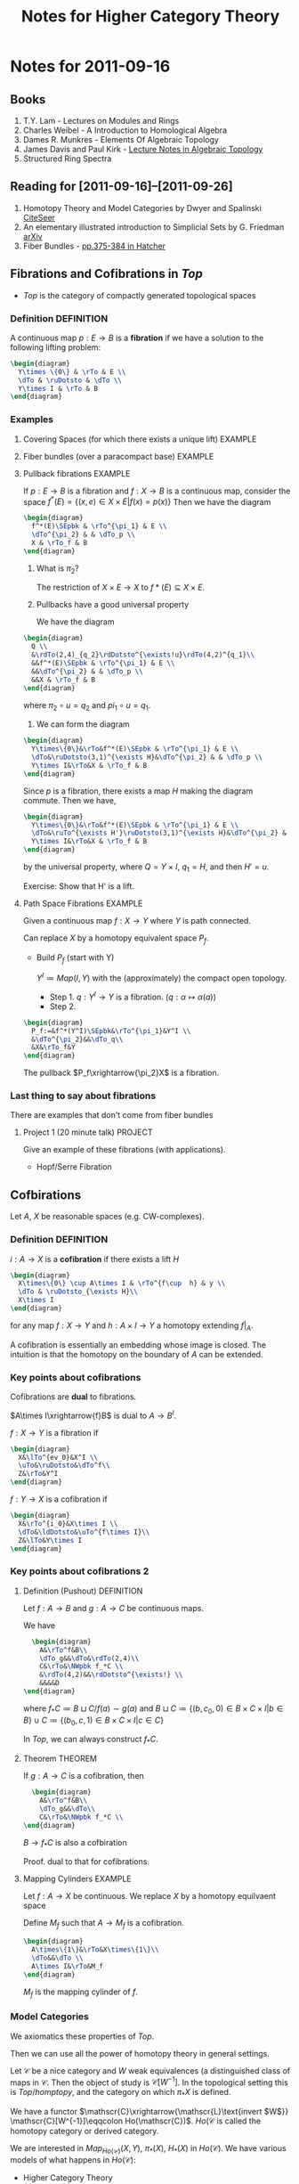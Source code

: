 #+TITLE: Notes for Higher Category Theory
#+LATEX_HEADER: \usepackage{amsthm}
#+LATEX_HEADER: \usepackage{empheq}
#+LATEX_HEADER: \newtheorem{definition}{Definition}
#+LATEX_HEADER: \newtheorem{examples}{Example}
#+MATHJAX: mathml:t
#+LINK_HOME: index
#+BABEL :exports results

* Notes for 2011-09-16
:PROPERTIES:
:ID:       f443edc2-532b-4a1f-a90e-9fae0d1cc0fb
:END:
** Books
1. T.Y. Lam - Lectures on Modules and Rings
2. Charles Weibel - A Introduction to Homological Algebra
3. Dames R. Munkres - Elements Of Algebraic Topology
4. James Davis and Paul Kirk - [[http://www.maths.ed.ac.uk/~aar/papers/davkir.pdf][Lecture Notes in Algebraic Topology]]
5. Structured Ring Spectra

** Reading for [2011-09-16]--[2011-09-26]
1. Homotopy Theory and Model Categories by Dwyer and Spalinski
   [[http://citeseerx.ist.psu.edu/viewdoc/summary?doi=10.1.1.152.8004][CiteSeer]]
2. An elementary illustrated introduction to Simplicial Sets by G. Friedman
   [[http://arxiv.org/abs/0809.4221][arXiv]]
3. Fiber Bundles - [[http://www.math.cornell.edu/~hatcher/AT/AT.pdf#page=385][pp.375-384 in Hatcher]]
** Fibrations and Cofibrations in $Top$
- $Top$ is the category of compactly generated topological spaces

*** Definition 							 :DEFINITION:
A continuous map $p: E\rightarrow B$ is a *fibration* if we have a
solution to the following lifting problem:
#+begin_src latex :file diag1.svg
\begin{diagram}
  Y\times \{0\} & \rTo & E \\
  \dTo & \ruDotsto & \dTo \\
  Y\times I & \rTo & B
\end{diagram}
#+end_src

*** Examples
**** Covering Spaces (for which there exists a unique lift)	    :EXAMPLE:
**** Fiber bundles (over a paracompact base)			    :EXAMPLE:
**** Pullback fibrations					    :EXAMPLE:
If $p:E\rightarrow B$ is a fibration and $f: X\rightarrow B$ is a
continuous map, consider the space $f^*(E) = \{(x,e)\in X\times E |
f(x)=p(x)\}$
Then we have the diagram
#+begin_src latex :file diag2.svg
\begin{diagram}
  f^*(E)\SEpbk & \rTo^{\pi_1} & E \\
  \dTo^{\pi_2} & & \dTo_p \\
  X & \rTo_f & B
\end{diagram}
#+end_src

1. What is $\pi_2$?

   The restriction of $X\times E \rightarrow X$ to $f*(E)\subseteq
   X\times E$.

2. Pullbacks have a good universal property

   We have the diagram
#+begin_src latex :file diag3.svg
  \begin{diagram}
    Q \\
    &\rdTo(2,4)_{q_2}\rdDotsto^{\exists!u}\rdTo(4,2)^{q_1}\\
    &&f^*(E)\SEpbk & \rTo^{\pi_1} & E \\
    &&\dTo^{\pi_2} & & \dTo_p \\
    &&X & \rTo_f & B
  \end{diagram}
#+end_src

   where $\pi_2\circ u = q_2$ and $pi_1\circ u = q_1$.

3. We can form the diagram
#+begin_src latex :file diag4.svg
  \begin{diagram}
    Y\times\{0\}&\rTo&f^*(E)\SEpbk & \rTo^{\pi_1} & E \\
    \dTo&\ruDotsto(3,1)^{\exists H}&\dTo^{\pi_2} & & \dTo_p \\
    Y\times I&\rTo&X & \rTo_f & B
  \end{diagram}
#+end_src
   Since $p$ is a fibration, there exists a map $H$ making the
   diagram commute. Then we have,
#+begin_src latex :file diag5.svg
  \begin{diagram}
    Y\times\{0\}&\rTo&f^*(E)\SEpbk & \rTo^{\pi_1} & E \\
    \dTo&\ruTo^{\exists H'}\ruDotsto(3,1)^{\exists H}&\dTo^{\pi_2} & & \dTo_p \\
    Y\times I&\rTo&X & \rTo_f & B
  \end{diagram}
#+end_src
   by the universal property, where $Q=Y\times I$, $q_1=H$, and then
   $H'=u$.

   Exercise: Show that H' is a lift.
**** Path Space Fibrations					    :EXAMPLE:

Given a continuous map $f:X\rightarrow Y$ where $Y$ is path
connected.

Can replace $X$ by a homotopy equivalent space $P_f$.

- Build $P_f$ (start with Y)

  $Y^I\coloneqq Map(I,Y)$ with the (approximately) the compact
  open topology.

  * Step 1. $q:Y^I\rightarrow Y$ is a
    fibration. ($q:\alpha\mapsto\alpha(a)$)
  * Step 2.
#+BEGIN_SRC latex :file diag6.svg
  \begin{diagram}
    P_f:=&f^*(Y^I)\SEpbk&\rTo^{\pi_1}&Y^I \\
    &\dTo^{\pi_2}&&\dTo_q\\
    &X&\rTo_f&Y
  \end{diagram}
#+END_SRC

    The pullback $P_f\xrightarrow{\pi_2}X$ is a fibration.

*** Last thing to say about fibrations

There are examples that don't come from fiber bundles

**** Project 1 (20 minute talk) 				    :PROJECT:
Give an example of these fibrations (with applications).
- Hopf/Serre Fibration

** Cofbirations
Let $A$, $X$ be reasonable spaces (e.g. CW-complexes).

*** Definition							 :DEFINITION:
$i: A\rightarrow X$ is a *cofibration* if there exists a lift $H$
#+BEGIN_SRC latex :file diag7.svg
  \begin{diagram}
    X\times\{0\} \cup A\times I & \rTo^{f\cup  h} & y \\
    \dTo & \ruDotsto_{\exists H}\\
    X\times I
  \end{diagram}
#+END_SRC

for any map $f:X\rightarrow Y$ and $h:A\times I \rightarrow Y$ a
homotopy extending $f|_A$.

A cofibration is essentially an embedding whose image is
closed. The intuition is that the homotopy on the boundary of $A$
can be extended.

*** Key points about cofibrations
Cofibrations are *dual* to fibrations.

$A\times I\xrightarrow{f}B$ is dual to $A\rightarrow B^I$.

$f:X\rightarrow Y$ is a fibration if
#+begin_src latex :file diag8.svg
\begin{diagram}
  X&\lTo^{ev_0}&X^I \\
  \uTo&\ruDotsto&\dTo^f\\
  Z&\rTo&Y^I
\end{diagram}
#+end_src

$f:Y\rightarrow X$ is a cofibration if
#+begin_src latex :file diag9.svg
\begin{diagram}
  X&\rTo^{i_0}&X\times I \\
  \dTo&\ldDotsto&\uTo^{f\times I}\\
  Z&\lTo&Y\times I
\end{diagram}
#+end_src

*** Key points about cofibrations 2
**** Definition (Pushout) 					 :DEFINITION:
Let $f:A\rightarrow B$ and $g:A\rightarrow C$ be continuous maps.

We have
#+BEGIN_SRC latex :file diag10.svg
  \begin{diagram}
    A&\rTo^f&B\\
    \dTo_g&&\dTo&\rdTo(2,4)\\
    C&\rTo&\NWpbk f_*C \\
    &\rdTo(4,2)&&\rdDotsto^{\exists!} \\
    &&&&D
\end{diagram}
#+END_SRC

where $f_*C \coloneqq B\sqcup C/f(a)\sim g(a)$ and $B\sqcup
C\coloneqq\{(b,c_0,0)\in B\times C\times I |b\in B\} \cup
C\coloneqq\{(b_0,c,1)\in B\times C\times I |c\in C\}$

In $Top$, we can always construct $f_*C$.

**** Theorem							    :THEOREM:
If $g:A\rightarrow C$ is a cofibration, then
#+BEGIN_SRC latex :file diag11.svg
  \begin{diagram}
    A&\rTo^f&B\\
    \dTo_g&&\dTo\\
    C&\rTo&\NWpbk f_*C \\
\end{diagram}
#+END_SRC
$B\rightarrow f_*C$ is also a cofbiration

Proof. dual to that for cofibrations.

**** Mapping Cylinders 						    :EXAMPLE:
Let $f:A\rightarrow X$ be continuous.
We replace $X$ by a homotopy equilvaent space

Define $M_f$ such that $A\rightarrow M_f$ is a cofibration.

#+BEGIN_SRC latex :file diag12.svg
  \begin{diagram}
    A\times\{1\}&\rTo&X\times\{1\}\\
    \dTo&&\dTo \\
    A\times I&\rTo&M_f
  \end{diagram}
#+END_SRC

$M_f$ is the mapping cylinder of $f$.

*** Model Categories
We axiomatics these properties of $Top$.

Then we can use all the power of homotopy theory in general
settings.

Let $\mathscr{C}$ be a nice category and $W$ weak equivalences (a
distinguished class of maps in $\mathscr{C}$. Then the object of
study is $\mathscr{C}[W^{-1}]$. In the topological setting this is
$Top/homptopy$, and the category on which $\pi_*X$ is defined.

We have a functor
\(\mathscr{C}\xrightarrow{\mathscr{L}\text{invert $W$}}
\mathscr{C}[W^{-1}]\eqqcolon Ho(\mathscr{C})\). $Ho(\mathscr{C}$
is called the homotopy category or derived category.

We are interested in $Map_{Ho(\mathscr{C})}(X,Y)$, $\pi_*(X)$,
$H_*(X)$ in $Ho(\mathscr{C})$. We have various models of what
happens in $Ho(\mathscr{C})$:
- Higher Category Theory
- $(\infinity,1)$-categories
- Quasi-categories
- Complete Segal Spaces

The behaviour is governed by the cofibrations and fibrations.

** Basic Objects

*** Definition							 :DEFINITION:
A (small) *category* $\mathscr{C}$ consists of
1) A set of objects $obj(\mathscr{C})$
2) For every $X,Y\in obj(\mathscr{C})$ a set
   $Hom_{\mathscr{C}}(X,Y)$ of maps $X\rightarrow Y)
3) An associative and unital composition.

*** Definition							 :DEFINITION:
A category $\mathscr{C}$ is *enriched* over a category
$(\mathscr{D},\otimes,1)$ if it has
1) A set of objects $obj(\mathscr{C})$
2) $Hom_{\mathscr{C}}(X,Y)$ is an object of $\mathscr{D}$
3) $\mathscr{D} has a multiplication, so
   $Hom(X,Y)\otimes Hom(Y,Z)\rightarrow Hom(X,Y)$
   is given by the multiplication.

**** Example							    :EXAMPLE:
$Ho(\mathscr{C})$ can be transformed into a category enriched in
"spaces". (This is a $(\infinity,1)$-category)


Given $\mathscr{C}$ + a model structure, we can form (via
$\mathscr{L}$ the homotopy category $Ho(\mathscr C)$. From that, we
can for the Dwyer-Kan localization $\mathscr{LH}$ of
$Ho(\mathscr{C}$ to get a simplicial category (aka
$(\infinity,1)$-category).

**** Project							    :PROJECT:
A dg-category $\mathscr{C}$ is a category enriched in chain complexes

*** Functor 							 :DEFINITION:
A map of categories (*functor*) $F:C\rightarrow D$ is  given by
1) $F_0:obj(\mathscr{C})\rightarrow obj(\mathscr{D})$ set map
   between objects
2) $F_{x,y}:Hom_{\mathscr{C}}(X,Y) \rightarrow
   Hom_{\mathscr{D}}(F_0X, F_0Y)$
3) maps compatible with the composition

**** Properties of functors
1) $F:\mathscr{C}\rightarrow\mathscr{D}$ is an *equivalence* if there exists
   $G:\mathscr{D}\rightarrow\mathscr{C}$ such that $GF\simeq
   id_{\mathscr{C}}$ and $FG\simeq id_{mathscr{D}}$.

   Note: the idea is to think of a category as a space.

2) $F:\mathscr{C}\rightarrow\mathscr{D}$ is *full* if $F_{X,Y}$ is
   surjective for every $X,Y\in\mathscr{C}$ and *faithful* if it
   is injective.
3) $F:\mathscr{C}\rightarrow\mathscr{D}$ is *essentially
   surjective* if forall $d\in\mathscr{D}$, there exists
   $c\in\mathscr{C}$ such that $d\simeq F_0(c)$.

*** Nerves
$\mathscr{C}\xmapsto{\text{nerve}}N(\mathscr{C})$ is a
space. $F:\mathscr{C}\rightarrow\mathscr{D}$ is a weak equivalence
if $NF$ is a weak equivalence.

Fibrations in $Cat$. A functor is a fibration if every nice path
(isomorphism) lifts.

* Notes for 2011-09-20
:PROPERTIES:
:ID: d7138a37-7cbf-4862-aadd-18f0ba7596ef
:END:

- Examples of Model Categories
  - In particular, the fibrant and cofibrant objects in them.

** Why Model Categories.
Given $\mathscr C$ a category, and subcategory $\mathscr W\subseteq
\mathscr C$ of weak equivalences.

If $\mathscr C$ is a model category
- $Ho\mathscr{C} = \mathscr{C}[W^{-1}] where
- $obj(Ho\mathscr C) = \obj\mathscr C$
- $Hom_{Ho\mathscr C}(X,Y)=[X_c,Y_f]$
  homotopy classes of maps where
  - $X_c$ is a cofibrant replacement of $X$
  - $Y_f$ is a fibrant replacement of $Y$.
*** What is a cofibrantly generated model category.
- transfinite composition
  (think countable except for things like presheaves)
  - Hovey just uses induction
**** Cofibrantly Generated model categories 			 :DEFINITION:
A model category $\mathscr C$ is cofibrantly generated if there
exists a _set_ of cofibrations $I$ (resp. trivial cofibrations
$J$) such that all other cofibrations (resp.) are "generated" by
$I$ (resp. $J$).

- staturation ("generated") is closure under pushout and countable
  (transfinite) composition
**** Maps in a category                                          :DEFINITION:
Let $\mathscr C$ a category, $I$ a *class* of maps in $\mathscr C$. A
map is
1) $I$-injective ($I-inj$) iff it has the RLP wrt all maps in $I$.
2) $I$-projective ($I-proj$) iff it has the RLP wrt all maps in $I$.
3) an $I$-cofibration ($I-cof$) iff it has the LLP wrt $I-inj$.
   $I-cof=(I-inj)-proj$
4) an $I$-fibration ($I-fib$) iff it has the RLP wrt $I-proj$.
   $I-fib=(I-proj)-inj$
***** Examples                                                      :EXAMPLE:
If $\mathscr C$ is a model category, with $W$, $F$, $C$ then
- $C-inj$ = F\cap W$ - trivial fibrations
- $C-cof = C$ - cofibrations
- $F-proj = C\cap W$ - trivial cofibrations
- $F-fib = F$ - fibrations

***** Relations
1) $I\subseteq I-cof$
   $I\subseteq I-fib$
2) $(I-cof)-inj = I-inj$
3) $(I-fib)-proj = I-proj$
4) $I\subseteq J$ implies
   - $J-inj \subseteq I-inj$
   - $J-proj \subseteq I-proj$

***** Remark
Usually $I-cof$ has little to do with $I$.
- If we want to stufy cofibrations (fibrations) we need to pick our
  generators carefully.

***** Relative cell complexes                                    :DEFINITION:
Let $I$ be a *set* of maps in $\mathscr C$ (where $\mathscr C$ has all
small colimits).

A *relative $I$-cell-complex* ($I-cell$) is a countable (transfinite) composition
of pushouts of maps in $I$.

If $f:A\rightarrow B$ is a relative $I$-cell complex, then there
exists an ordinal $\lambda$ and a $\lambda$-sequence
$X:\lambda\rightarrow\mathscr C$ such that the $f$ is the composition
of $X$.

- $X:\lambda\rightarrow\mathscr C$.

  $\underbrace{X_0\rightarrowX_1\rightarrow\cdots\rightarrow
  X_n\xrightarrow{h_n}\cdots}_X$

#+BEGIN_SRC latex :file diag14.svg
  \begin{diagram}
     C_\beta&\rTo&X_\beta\\
     \dTo^{q_\beta\in I}&&\dTo^{h_\beta}\\
     D_\beta&\rTo&\NWpbk X_{\beta+1}\\
   \end{digram}
#+END_SRC

$A\in\mathscr C$ is a *cell complex* (relative cell
complex in Hovey) if $0\rightarrow
A$ is (where $0$ is the initial object in $\mathscr C$).

****** CW-complexes                                             :EXAMPLE:
A relative $CW-$ complex is a relative cell complex where all cells
are attach in order of dimension.

****** id                                                           :EXAMPLE:
$id:A\rightarrow A$ is always a relative $I$-cell complex

****** Lemma                                                          :LEMMA:
$I$-cell \subseteq I-cof$


*** Model Structures directly from Axioms                           :EXAMPLE:
- Categories
- $Ch(R)_{\ge0}$
- Sets

*** Trick 1                                                    :DEFINITION:
Suppose $\mathscr C$ is a model category.

We say $\mathscr C$ is cofibrantly generated if there exists sets $I$,
$J$ such that
1) the domains of maps of $I$ (resp. $J$) are small relative to
   $I-cell$ (resp. $J$-cell).
2) fibrations are $J-inj$.
3) trivial fibrations are $I-inj$
with $I$ (resp. $J$) the set of generating cofibrations (resp. trivial cofibrations).

**** Remarks
1) If all domains of $I$ and $J$ are *compact* objects of $\mathscr C$
   then $\mathscr C$ is a *cellular* model category.
   - In which case $I-cof=I-cell$.
   - Exmaples: $Ch_{\ge0}(R)$, $Ch(R)$, stable $R$-modules
   - Non-example: $Top$
2) A cofibrantly generated model category $\mathscr C$ which is also
   locally presentable is a *combinatorial* model category
   ($(\infinity,1)-category).

**** Smallness
[[file:smallness.org][Alternative presentation]]

$f:A\rightarrow B$ in $I$.
$X:\rightarrow Y$ a relative $I$-cell complex then
$colim \mathscr C(A,X_\beta)=\mathscr C(A,colim X_\beta)$.

**** Why cofibrantly generated?
A. It is actually easier to find a cofibrantly generated model structure on
$\mathscr C$ than just putting a model structure on $\mathscr C$.

**** Theorem (Kan)                                                  :THEOREM:
Suppose $\mathscr C$ is a category with all small limits and colimits,
$W$ a subcategory of weak equivalences, $I$, $J$ sets of maps in
$\mathscr C$.

Then, under the following conditions, there exists a cofibrantly
generated model structure such that $W$ is the set of weak
equivalences and $I$ and $J$ are the generating cofibrations
(resp. trivial cofibrations).
1) W has the 2-out-of-3 property and is closed under retratcs.
2) domains of maps in $I$ and $J$ are small relative to $I-cell$ (resp $J-cell$)
3) $J-cell\subseteq W\cap J-cof$  -- classifying fibrations
4) $I-inj\substeq W\cap J-inj$ -- classifying trivial fibrations
5) (hard) Either
   - $W\cap I-cof \subseteq J-cof$
   - $W\cap J-inj \subseteq I-inj$
   If a map is a cofibration and a weak equivalence then it is a
   trivial cofibration

**** Quillen Adjuntion                                           :DEFINITION:
Cofibrantly generated model structures make transferring homotopy
easier.

$F:\mathscr{C}{\rightarrow\atop\leftarrow}\mathscr D:U$.
where $\mathscr C$, $\mathscr D$ are model categories, $F$ and $U$
adjoint (the left adjoint is written on top)

$(F,U)$ is a *quillen adjunciton* if
- $F$ preserves cofibrant objects and equivalences between them
or
- $U$ preserves fibrant objects and equivalences between them

If $\mathscr C$ is cofibrantly generated then $(F,U)$ is a Quillen
adjunction if $Ff$ is a cofibration (resp. trivially cofibration) in
$D when $f\in I$ (resp. $f\in J$.

***** Problem
$Cat {\xrightarrow{N}\atop\xleftarrow[\tau]{}} sSet_*$ where
$sSet_*$ has the Joyal model structure.

**** $Top$
- Fact(Exercise) Not every object in $Top$ is small.
***** Sierpinski Space $S$                                          :EXAMPLE:
Open sets: $\{\}$, $\{x\}$, $\{x,y\}$

Let $\lambda$ be a limit ordinal, $Y=\lambda+1$ with the order
topology.

$X_\alpha=Y\times\{0,1\}/(x,0)\sim(x,1)\text{ if }x<\alpha$.

$X=colim_{\alpha<\lambda} X_\alpha = Y\cup (\lambda,1)$.

There exists a map from $S$ to $X$ that does not factor through the
limit.
***** Facts
where $Top$ is compactly generated spaces (originally shown by
Quillen)

- $f:X\rightarrow Y$ is a weak equivalence if
  $\pi_n(f,x):\pi_n(X,x)\rightarrow\pi_n(Y,f(x))$ is an isomorphism
  for all $n\ge0$ and $x\in X$.

- \(I'=\{\text{boundary inclusions }S^{n-1}\hookrightarrow D^n\}\)

- \(J=\{\text{inclusions }D^n\rightarrow D\times I^n\}\)

$f$ is a cofibration if $f\in I'-cof$
$f$ is a fibration if $f\in J-inj$.

Exercise: show that fibrations are the Serre fibrations

maps of $J$ are relative CW-complexes

fibrant objects are all spaces
cofibrant objects are retracts of CW-complexes

* Notes for 2011-09-23
:PROPERTIES:
:ID: 542fb78e-5cde-4a19-9eef-b781940dfc3a
:END:

** Review
$\mathscr C$ a model category, then there is a $Ho(\mathscr C) =
\mathscr C[W^{-1}]$, where
- Objects are $obj\mathscr C$
- maps $Hom_{Ho(\mathscr C)}(X,Y)\coloneq[X_c,Y_f]$

$Ho\mathscr C\xrightarrow{\mathscr {LH}}\text{simplicial
category}$.

** Example (Digression on $D(R)$
$D(R)=Ho(Ch_(\ge0))
- objects are $M^\bullet$
- $D(R)(M^\bullet,N^\bullet) = [QM^\buulet, N^\bullet]$
  - where $Q$ is projective resolution, every object is fibrant.
- $Hom(M^{\triangle},N^\bullet)\eqqcolon Map^h(M^\bullet,N^\bullet)$
** Example ($Top$) (Quillen 1967)
- compactly generated topological spaces, pointed

Let $f: X\rightarrow Y$ a continuous map
- $f$ is an *inclusion* if $U$ is open in $X$ iff there exists an
  open $V$ in Y$ such that $f^{-1}(V)=U$.

  - Lemma
    Every topological space is small wrt inclusions.
    - Proof
     Let $\lambda$ be an ordinal, $X:\lambda\rightarrow Top$ is a
     $\lambda$-sequence of inclusions

     $X_0\xrightarrow{h_0}X_1\xrightarrow{h_1}->\cdots\rightarrow
     X_\alpha\xrightarrow{h_\alpha}X_{\alpha+1}\cdots$

      - By composition, each $X_\alpha\rightarrow X\beta$ is also an
	inclusion for any $\beta>\alpha$.
      - implies $X_\alpha \rightarrow colim_{x<\lambda}X_x$
	(consider $colim_n(X_0\subset X_1\subset\cdots\subset X_n)
      - For any $f:A \xrightarrow colim_{\alpha<\lambda} X_\alpha$, we
	want a factorization through some $X_\alpha$.

	It will suffice to that $f(A)\subseteq X_\alpha$ for some
	$\alpha<\lambda$.

	Sets are small:
	$colim_{\alpha<\lambda}Hom(A,X_\alpha)=Hom(A,colim_{\alpha<\lambda}X_\alpha$
	for every $A$ and some $\lambda$ (condition is $\lambda>|A|$.
  - If you have "sets" underlying objects then there is no need for
    smallness arguments.
  - Remark: For inclusions, we can lift continuity from Sets to
    $Top$.
  - Almost always, we define cofibration so that they have this
    property. i.e. cofibrations "=" inclusions

*** Model structure on $Top$
Given $X\in Top$, $x\in X$ a basepoint

$\pi_n(X,x) = Map((S^n,*),(X,x))$
$f:X\rightarrow Y$ is a weak homotopy equivalence if
$\pi_f:\pi_*(X,x)\rightarrow\pi_(Y,fx)$ is a bijection for $*\ge
0$ and $x\in X$.

$I\coloneqq\{\text{boundary inclusions }S^{n-1}\hookrightarrow D^n | n\ge 0\}$
where $S^{-1}=\emptyset$ and $D^n=\{0\}$.

$J\coloneqq\{D^n\rightarrow D^n\times I|N\ge 0\}$ where the maps
are given by $x\mapsto (x,0)$.

Theorem(Quillen '67) Top has a cofibrantly generated model
structure with w.e. given by the weak homotopy equivalences.
- $I$ = generating cofibrations
- $J$ = generating acyclic cofibrations

Remember $f:A\rightarrow B$ a cofibrations does not imply $f\in
I$. $f\in\overline I=\text{staturation of }I$.
$A=\overbrace{X_0\xrightarrow{h_0}X_1\rightarrow\cdots\rightarrow
 X_\beta\rightarrow B}^h$
Where
#+BEGIN_SRC latex :file diag13.svg
  \begin{diagram}
    C&\rTo&X_\alpha\\
    \dTo^{i\in I}&&\dTo_{h_\alpha}\\
    D&\rTo&\NWpbki X_{\alpha+1}
  \end{diagram}
#+END_SRC

- Fibrations = Serre fibrations are /defined/ by having the RLP
  wrt maps in $\overline J$
#+BEGIN_SRC latex :file diag13.svg
  \begin{diagram}
    A&\rTo&X\\
    \dTo^j&\ruDotsto{\exists H}&\dTo_p\\
    B&\rTo&Y
  \end{diagram}
#+END_SRC
  $p$ is a fibration iff $\exists H$, $j\in\overline J$ such that
  the above diagram commutes.

- Proof of Thm (Kan's Theorem)

  1) We are closed under retracts (retracts of spaces are homotopy
        invariant) and have the 2-out-of-3 property
  2) Classify fibrations
	   $p:X\rightarrow Y$ is a fib iff $p$ has the RLP wrt $\overline J$.
  3) Classify trivial fibrations
	   $p:X\rightarrow Y$ is a fib iff $p$ has theRLP wrt $\overline I$
  4) (Hard) If $f\in \overline J$ then $f$ is a weak homotopy
     equivalence.

     - Lemma
	     Every map in $J-cof$ is a trivial cofibration.

	     Pf (Sketch)
       1) Every map in $J-cof$ is a cofibration
          - $I-cof$ is the cofibrations.
          - $J\subset \overline I$
       2) Every map in $J-cof$ is a weak homotopy equivalence

	       $A\xrightarrow{i} B$ is a deformation retract if
         $\exists$ a homotopy $H:B\times I\rightarrow B$
         s.t. $H(i(a),t)=i(a)$, $H(b,0)=b$, $H(b,1)=ir(b)$, where
         $r:B\rightarrow A$.

	       - Fact :: The inclusion of a deformation retract is a weak
          homotopy equivalence. (check on $\pi_1$).

	       - Fact :: Every map of $J$ is the inclusion of a
          deformation retract.

	       - Fact :: Inclusions of deformation retracts are closed
          under pushouts.

	     #+BEGIN_SRC latex :file diag14.svg
         \begin{diagram}
            A&\rTo&C\\
            \dTo^{i\in J}&&\dTo^j\\
            B&\rTo&\NWpbk D
          \end{diagram}
	     #+END_SRC

	     $D\times I=(B\times I)\times_{A\times I}(C\times I)$
       (locally Hausdorff spaces are cartesian closed)

	     $K:B\times I\rightarrow B$ is the homotopy that makes
       $i$ a inclusion of a deformation retract.

	     $gK+C\times I\rightarrow D$, $(c,t)\mapsto jc$ gives
       $H:D\times I\rightarrow D$, which gives the deformation
       retract of $j$.

       - Took $i$ and inclusion deformation retract.
         - Used $i$ is a weak homotopy equivalence
       - Took the pushout of $i$, to get $j$. Then $j$ is the
         inclusion of a deformation retract by $H$.
       - Implies that $j$ is a weak equivalence.
       - Every map in $J$ is a inclusion of deformation
         retract.
         - transfinite pushouts of maps in $J$ are inclusion
           deformation retracts
         - transfinite pushouts of maps in $J are w.e.
         - because w.e. satisfy 2-out-of-3, every map in
           $J-cof$ is a weak homotopy equivalence.

*Point*
The small object arguments is "in" this proof.
$X\xrightarrow{f}Y$
$X\xrightarrow{~}M\rightarrow Y$ (build $M$ out of cells)

How do you use this proof to
- Show that the cofibrant objects in $Top$ are retracts of cell
  complexes?
  - $A$ is a cofibrant if $*\hookrightarrow A$ is a cofibration?
#+BEGIN_SRC latex :file diag15.svg
\begin{diagram}
  S^{n-1}&\rTo&*\\
  \dTo&&\dTo\\
  D^n\rTo&&\NWpbk A_0\\
\end{diagram}
#+END_SRC
* Notes for 2011-09-27
:PROPERTIES:
:ID:       31180905-5bdf-434d-b5d1-16d8e63c2453
:END:
** Reading for [2011-09-28]-[2011-10-10]
- Ch 1 - [[http://citeseerx.ist.psu.edu/viewdoc/summary?doi=10.1.1.144.9438][Basics in Enriched Category Theory]] by GM Kelly
** 1
$\mathscr M$ is a model category then $Ho\mathscr M$ is a category

Q: What is the homotopy category? What is the derived category?

A1: $Ho\mathscr M$ is the *component category* of a simplicial
category.
A2: If $M$ is the "stable homotopy category" then
$Ho\mathscr{M}=\mathbb{S}-mod$.

** Monoidal category                                             :DEFINITION:
A *monoidal category* $\mathscr{V}=(V_0,\otimes,I,a,\ell,r)$ consists of
1) a category $V_0$
2) A functor $\otimes:V_0\times V_0\rightarrow V_0$
3) an object $I\in V_0$
natural isomorphism.
1) $a_{xyz}:(x\otimes y)\otimes z\rightarrow X\otimes(Y\otimes Z)$
2) $\ell_x:I\otimes X\rightarrow X$
3) $r_x:X\otimes I\rightarrow X$
subject to the following coherence diagrams
1)
#+BEGIN_SRC latex :file diag16.svg
  \begin{diagram}
    ((W\otimes X)\otimes Y)\otimes Z&\rTo^{a}&(W\otimes X)\otimes(Y\otimes Z)\\
    &&\dTo_a\\
    \dTo^{a\otimes 1}&&W\otimes(X\otimes(Y\otimes Z))\\
    &&\uTo_{1\otimes a}\\
    (W\otimes(X\otimes Y))\otimes Z&\rTo&W\otimes((X\otimes Y)\otimes Z)
  \end{diagram}
#+END_SRC

2)
#+BEGIN_SRC latex :file diag17.svg
  \begin{diagram}
    (X\otimes I)\otimes Y & &\rTo&&X\otimes(I\otimes Y)\\
    &\rdTo^{r\otimes 1}&&\ldTo_{1\otimes \ell}\\
    && X\otimes Y
  \end{diagram}
#+END_SRC

A special case: $\mathscr{V}$ is called a *cartesian monoidal* category if $V_0$
is a category with all finite products, $\otimes=\times$, $I=1$ is
terminal object, $a$, $\ell$, $r$ are the cannonicl isomorphisms

*** Examples                                                      :EXAMPLE:
Cartesian monoidal categories:
- $Set$
- $Cat$
- $Top$
- $Shv(S)$
Non-Cartesian:
- $Ab$, $R-mod$, gradded $R-mod$, $dg-R-mod$

*** Closed monoidal                                            :DEFINITION:
A monoidal category $\mathscr V$ is said to be *closed* (cartesian closed if
$V_0$ is catesian) if $-\otimes Y: V_0\rightarrow V_0$ has a right adjoint
$\underline{Hom}(Y,_):V_0\leftarrow V_0$
so that we have the adjunction
$V(X\otimes Y,Z)=V(X, Hom(Y,Z))$
with unit $D:X\rightarrow Hom(Y,X\times Y)$
and counit (evaluation) $e:Hom(Y,Z)\otimes Y\rightarrow Z$.

*** Enriched category                                          :DEFINITION:
If we have $\mathscr V$ a closed monoidal category, we can "enrich".

A $\mathscr{V}-cat$ (a category *enriched* in $V$ $\mathscr A$ consists of
1) a set of objects $obj(\mathscr{A})$
2) a hom-object $\mathscr{A}(x,y)\in V_0$ for each $x,y\in obj(\mathscr{A})$
3) A composition $\mu=\mu_{xyz}:A(y,z)\otimes \mathscr A(x,y)\rightarrow
   A(y,z)$ for all $x$,$y$,$z$.
4) An identity $j_a:I\rightarrow A(x,x)$ for every $x\in \mathscr A$

satisfying
#+BEGIN_SRC latex :file diag18.svg
  \begin{diagram}
    (A(z,w)\otimes A(y,z))\otimes A(x,y)&&\rTo^a&&A(z,w)\otimes(A(y,z)\otimes A(x,y))\\
    \dTo^{\mu\otimes 1}&&&&\dTo_{1\otimes\mu}\\
    A(y,w)\otimes A(x,y)&&&&A(z,w)\otimes A(x,z)\\
    &\rdTo_\mu&&\ldTo_\mu\\
    &&A(x,w)
  \end{diagram}
#+END_SRC
and
#+BEGIN_SRC latex :file diag19.svg
  \begin{diagram}
    I\otimes A(x,x)&\rTo^\ell&A(x,x)&\lTo^r&A(x,x)\otimes I \\
    \dTo^{j\otimes 1}&\ruTo^\mu&&\luTo^\mu&\dTo^{1\otimes j} \\
    A(x,x)\otimes A(x,x)&& &&A(x,x)\otimes A(x,x)
  \end{diagram}
#+END_SRC

Note: *closed* monoidal structure necessary

**** Examples
- $\mathscr V = Set$
  $V-cat= Cat$
- $\mathscr V = Cat$
  $V-cat = 2-Cat$ (homotopy theorists: bicategory, since "nerve" is a
  bisimplical set.)
- $\mathscr V = Ab$
  $V-cat$ is addative categories
- $V=sSet$ or $Top$
  $V-cat$ is simplicial categories / topological categories
  $Cat_\Delta$

  For 2 $\mathscr{V}-cat$ $A, B$, a $\mathscr V$-functor (enriched
  functor) $T:A\rightarrow B$ consists of
  1) a set map $T:obj A\rightarrow obj B$
  2) $T_{xy}:A(x,y)\rightarrow B(Tx,Ty)$ a map of $\mathscr V$-objects
  subject to
  #+BEGIN_SRC latex :file diag20.svg
    \begin{diagram}
      A(y,z)\otimes A(x,y)&\rTo^{\mu_A}&A(x,z)\\
      \dTo^{T\otimes T}&&\dTo_T \\
      B(Ty,Tz)\otimes B(Tx,Ty)&\rTo_{\mu_B}& B(Tx,Ty)
    \end{diagram}
  #+END_SRC

 Theorem (Kelly et al.)
 - The 2-functor $(-)_0: \mathscr V-cat\rightarrow Cat$ is
   *representable*.

   Translation
   Denote by $\mathscr I$ the unit $\mathscr{V}-cat$ with 1-object $0$
   and $\mathscr{I}(0,0)=I$.

   A $V$-functor $X:\mathscr{I}\rightarrow\mathscr A$ is just picking
   out an object $X\in\mathscr A$.

   A $V$-natural transformation $f:X\rightarrow Y:\mathscr
   I\rightarrow \mathscr A$ consists of a single component
   $f:I\rightarrow A(X,Y)$.

 Def: The ordinary category *underlying* a $\mathscr{V}$-category $\mathscr
 A$ is $A_0=(\mathscr{A})_0=\mathscr{V}-Cat(\mathscr{I},\mathscr(A))$

 $A_0$ is the category with $obj A_0=obj\mathscr{A}$ and a map
 $f:X\rightarrow Y$ $in $\mathscr A_0$ is just an element
 $f:I\rightarrow A(X,Y)$.

 $A_0(X,Y)=\mathscr{V}(I,\mathscr{A}(X,Y))$

***** Example
$\mathscr{V}=Top$ or $sSets$ (write $Spaces$) (pointed)
- $Top=(CGHTop_*,\wedge,S^0)$

$\mathscr A$ a $\mathscr{V}-cat$, $A_0=\pi_0\mathscr{A}$ is the
component category of $\mathscr{A}$.
- $A_0$ has $obj\mathscr A$
- $A_0(x,y)=\pi_0\mathscr{A}(x,y)$

$Top(*,A(x,y))=Top((S^0,*),(A(x,y),*)) = \pi_0A(x,y)$

($\pi_0$ is the underlying set for now)

How much information is lost when one goes from a $\mathscr{V}-cat$
$\mathscr{A}$ to $A_0$?
- Answer depends on $\mathscr V$.

***** Awesome!
- $Ho(\mathscr{C})=\pi_0 L^H(\mathscr{C},W)$ - 1979 Dwyer-Kan


$\mathscr A$ is a simplicial category, $\mathscr A$ is also a model
category, "the homotopy theory of $\mathscr A$ interacts well with the
homotopy theory of spaces" (Quillen's SM7). Then $\mathscr A$ is a
simplicial model category.

$L^H(\mathscr A,W)$ is a simplicial category s.t $\pi_0L^H(\mathscr
A, W)=Ho(\mathscr{A})$ because $\mathscr A$ is a simplicial model
category.

$L^H(A,w)(X,Y)\coloneqq Map^h(X,y)=\mathscr{A}(X_c,Y_f)$.
$\mathscr{A}$ being simplicial means we have an easy way to /compute/
$Map^h(X,Y)$.

We are going to discuss 5 versions of $L^H(A,W)$.

***** Dwyer-Kan Hammock Localization
Let $\mathscr C$ be a small category, $W\subseteq \mathscr{C}$ be a wide
(contains all objects) subcategory. The *hammock localization* of $C$
wrt $W$ (^L^H(\mathscr {C},W)=L^H(\mathscr{C})$ is the simplicial category
1) $obj L^H\mathscr C$ has the same objects as $\mathscrC$
2) For $X,Y$ in $\mathscr C$, the simplicial set $L^H\mathscr{C}(X,Y)$
   has $k$-simplicies are the "reduced hammocks of width $k$, with any
   length" between $X$ and $Y$.

   #+BEGIN_SRC latex :file diag21.svg
     \newarrow{Dots}.....
     \begin{diagram}
       &&C_{0,1}&\rLine&C_{0,2}&\rLine&\cdots&\rLine&C_{0,n} \\
       &\ruLine&\dTo&&\dTo&&&&\dTo&\rdLine\\
       X&&C_{1,1}&\rLine&C_{1,2}&\rLine&\cdots&\rLine&C_{1,n}&&Y\\
       &\rdLine(2,3)&\dTo&&\dTo&&&&\dTo&\ruLine(2,3)\\
       &&\dDots&&\dDots&&&&\dDots\\
       &&C_{k,1}&\rLine&C_{k,2}&\rLine&\cdots&\rLine&C_{k,n} \\
     \end{diagram}
   #+END_SRC

   where
   - $n$ the length of the (rows) columns in any integer $\ge0$.
   - All vertical maps are in $W$
   - in each (row) column, all maps go in the same direction, if the
     go left then they are in $W$
   - Maps in adjacent (rows) colums go in different directions
   - No (row) column contains only $identity maps$

   $i$-face map = omitting the $i$th (column) row
   $i$-degeneracy map = repeating the $i$th (column) row

*Theorem* (D-k, 1979) For every $X,Y\in\mathscr C$ the components of
$L^H\mathscr{C}$ are in bijective corespondence with $X\rightarrow Y$
in $\mathscr C[W^{-1}]$

$\pi_0L^H(\mathscr{C},w)(X,y)\rightleftarrow\mathscr{C}[W^{-1}](X,Y)$

If $C$ is a *model category* then $L^H\mathscr{C}$ is *locally small*,
$L^H\mathscr{C}(X,Y)$ is a simplicial set.


****** Key facts about $L^H\mathscr{C}(X,Y)$
- The simplical category $L^H\mathscr{C,W}$ depends only on weak equivalences.
- If $M{rightarrow\atop\leftarrow}$ is a quillen equivalence, then the
  corresponding simplicial categories are "the same" (weakly
  equivalent).
- If $M$ is a model category, $L^HM(X,Y)$ is a *homotopy function
  complex* ($Map^h(X,Y)$).

  This space contains all higher homotopy information.

****** An explicit model of $Map^h$
1) Zig-Zag categories (Dwyer-Kan 1980)
   - For $X\in M$ and let $Q(X)$ be the category who's objects look like
     $(Q,Q\rightarrow X]$ where $Q$ is a cofibrant, $Q\righarrow X$ is a
     weak equivalence. The morphisms are the commutative
     triangles. (Slice of category of cofibrant objects over $X$)
   - For any object $Y\in M$,
     $M(-.Y): Q(X)^{op}\rightarrow Set$, $(Q,Q\rightarrow X)\mapsto
     M(Q,Y)$

     We can think of $M(-,Y)$ as being a functor to (discrete) spaces.

     We form a simplicial set $hocolim_{Q(X)^{op}}N(-,Y)$
     1) Simplicial resolution of diagram

        #+BEGIN_SRC latex :file diag22.svg
          \begin{diagram}
            Y&\lTo&Q_0&\lTo^{~}&Q_1&\lTo^{~}&\cdots&\lTo&Q_n\\
            &&&\rdTo(6,2)&&\rdTo(4,2)&&&\dTo\\
            &&&&&&&&X
          \end{diagram}
        #+END_SRC

     2) Take geometric realization

     3) 1+2 = $hocolim$

     Claim $hocolim M(-,Y)\rightarrow Map^h(X,Y)$
* Notes for 2011-09-30
:PROPERTIES:
:ID: e6d8a7f4-42a0-4550-8c76-81c768791618
:END:
** Review
- $H\xrightarrow{L^H}L^H(M)$ simplical category
- Spaces $L^H(M)(X,Y) = Map^{h}(X,Y)$
  - $\pi_0L^H(M)(X,Y)=[X,Y]$ homotopy classes
  - $\pi_1L^H(M)(X,Y)$ homotopies of maps between homotopies
** Monoidal model categories
- Model category with $\otimes$ so that $M$ is a closed monoidal
  category (in a homotopy coherent way).
  - then $M$ is a monoidal model category
- Monoidal model categories are to homotopy theory what rings are to
  an algebra
  - $M$ Spaces
    - is a monoidal model category
    - *modules* over spaces are simplicial model categories
    - a simplicial model category is an $S$-category, and the internal
      homs can be identified with $Map^h$ when $X$ is cofibrant and
      $Y$ is fibrant.
- Any monoidal model category has the the same properties as a
  simplicial properties
  - through the theory of homotopy function complexes
  - theory of framings/coframings (Hovey, Ch 5)
** Models of Hammock Localization
- $M$ a model category
- construct a $S$-category $L^H(M)$ with
  - $obj L^H(N)=obj M$
  - $L^(H)(M)(X,Y)$ have $k$-simplicies like
    {{diagram}}
    - pretty, but impossible to work with
- will build models that are easier to work with
  1) $Map^h(X,Y)$ is weakly equivalent to the nerve of $[X\xleftarrow{~}Q\rightarrow Y]$
  2) $Map^h(x,y)$ is equivalent to
     - $[n]\mapsto Hom(Q^n,Y_f)$ where
       - $Y_f\rightarrow Y$ is a fibrant replacement of $Y$
       - $Q^*X\rightarrow X$ is a cosimplicial resolution of $X$
  3) $[n]\mapsto Hom_M(X_c,R_nY)$ where
     - $X_c$ is a cofibrant replacement
     - $R_*Y\rightarrow Y$ is a simplicial resolution.
  4) $M$ is a simplicial model category - $Hom_M(X_c,Y_f)$
  5) $M$ is Morita model category, $M(X-Y-bimodule)$
*** Nerve of .
- The nerve of a category $C$ is the simplicial set $N(C)_*$ where
  - $N(C)_n$ is $n$-composable chains of morphisms
    - $C_0\rightarrow C_1\rightarrow\cdots\rightarrow C_n$
  - \(d_i(C_0\rightarrow\cdots\rightarrow C_n)=
    \begin{cases}
       C_0\rightarrow\cdots C_{i-1}\xrightarrow{a_{i+1}a_i}C_{i+1}\rightarrow\cots C_n \\
       C_0\rightarrow\cdots\rightarrow C_{n-1}&\text{where} i=n\\
       C_1\rightarrow\cdots\rightarrow C_n\text{where }i=0
    \end{cases}\)
  - $s_i$ is inserting and identity before the $i$th map.
**** Simplicial replacement
- $F:C\rightarrow Spaces$, we can replace $F$ by a a simplicial object.
- $(\coprod F)_n=\coprod_{C_0\cdots C_n\in N(C)_n} F(c_0)$
- Let $F(c_0)_\sigma$ to be the copy of $F(c_0)$ corresponding to
  the chain $\sigma\in N(C_0)_n$.
- we have an $(n+1)$-chain $s_1(\sigma)$ whose first element is
  again $c_0$, therefore we have another copy of $F(c_0)$
  corresponding to $s_1\sigma$ in $(\coprod F)_{n+1}.
  - $s_i:F(c_0)_\sigma\mapsto F(c_0)_{s_1\sigma}$
**** $[X\xleftarrow{~}Q\rightarrow Y$
- denotes the category where
  - an objects is a zig-zag of objects where $X\leftarrow U$ is a
    trivial fibration and $V\leftarrow Y$ is a trivial cofibration.
  - morphism
#+BEGIN_SRC latex :file diag23.svg
  \begin{diagram}
    &&U&\rightarrow&V \\
    &\ldTo&&&&\luTo \\
    X&&\dTo&&\dTo&&Y \\
    &\luTo&&&&\ldTo \\
    &&U&\rightarrow&V \\
  \end{diagram}
#+END_SRC
- $N([X\xleftarrow{~}U\rightarrow V\xleftarrow{~} Y])$
  - $k$-simplicies
    {{diagram}
    - is clearly a $k$-simplex of $L^H(M)(X,Y)$
    - Theorem (DK 1979)
      - $N([X\xleftarrow{~}U\rightarrow V\xleftarrow{~} Y])$ is
        w.e. to $Map^h(X,Y)$
- Problem: this is not much nicer
  - Claim
    - $Map^h(X,Y)\simeq N([X\xleftarrow{~}Q\rightarrow Y])$ where
      $Q$ is cofibrant and $Y$ is fibrant.
  - Why is $[X\xleftarrow{~}Q\rightarrow Y]$ any nicer?
    - The nerve is w.h.e. to the hocolim of a functor.
    - Explicitly.
      - $x\in M$, let $Q(x)$ be the category with
        - objects $(Q,Q\rightarrow x$ where Q$ is cofibrant and
          $Q\xrightarrow{~}X$.
      - for any object $Y$ in $M$,
        - $M(-,Y):Q(X)^{op}\rightarrow Set\hookrightarrow sSet$ where $(Q,Q\rightarrow
          X)\mapsto Hom(Q,Y)$
      - we can take $hocloim_({Q(x)^{op}M(-,Y)$
        1) take simplicial replacement of $M(-,Y)$
           - $n$-simplices are {{diagram from last class}}
             = $N([X\xleftarrow{~}Q\leftarrow Y])$
        2) take geometric realization
  - *Proposition* When $Y$ is fibrant, the maps in the following diagram are w.h.e
    on nerves
    #+BEGIN_SRC latex :file diag24.svg
      \begin{diagram}
        M(wfib)^{-1}(X,Y)&\rInto^{j_3}&M(wfib)^{-1}M(x,y)\\
        \dInto^{j_1}&&\dInto_{j_2}\\
        MW^{-1}(X,Y)&\rInto_{j_4}&MW^{-1}M(X,Y)
      \end{diagram}
    #+END_SRC
    - $(wcof)^{-1}M(wfib)^{-1}(X,Y)$ is $[X\xleftarrow{~}U\rightarrow
      V\xleftarrow{~}Y]$
    - similarly for other $M(wfib){^-1}$, etc.
    - $(wfib)\subseteq W$, $id\in M$, so all maps are inclusions
    - Proof
      1) Prove $j_1$ induces a w.e. of nerves
         - $[X\xleftarrow{~}U\rightarrow
           Y]\xrightarrow{j_1}[X\xleftarrow{~}Q\rightarrow Y]$
         - construct a functor back $F_1$
           - functorialy factor $A\rightarrow X\times Y$ as
             $A\hookrightarrow P\rightarrow X\times Y$
           - because $Y$ is fibrant $Y\rightarrow *$ is a fibration
             - *Fact$ fibrations are closed under pullback and
               cofibrations are closed under pushout.
             - closed under pullback, so $X\times Y\rightarrow X$ is a
               fibration
             - hence $P\rightarrow X$ is a fibration, and w.e. by 2-of-3
         - *Fact* if we have adjoint functors $(F,G)$ then the induced
           map $N(G)$ is a homotopy inverse to $N(F)$
      2) Prove $j_2$ induces a w.e. of nerves
         - $[X\rightarrow U\xleftarrow{~}V\rightarrow Y]\xrightarrow{j_1}[X\rightarrow U\xleftarrow{~}V\rightarrow Y]$
         - functorially factor $V\rightarrow U\times Y$
      3) $j_3$ (Don't need $Y$ fibrant
         - $[X\xleftarrow{~}P\rightarrow Y]\xrightarrow{j_1}[X\rightarrow U\xleftarrow{~}V\rightarrow Y]$
         - Let $P$ be the pullback of $X$ and $V$ over $U$.
      4) $j_4$ w.e by 2-of-3
         - $MW^{-1}(X,Y)\rightarrow MW^{-1}M(X,Y)$
    - Point: The nerve of any of these 4 categories of zigzags is
      w.e. to $Map^h(X,Y)$
**** $Hom(QX^*,X$ and $Hom(X,R_*Y)$
Leads naturally to models 2 and 3.
- Outline
  1) $QX^*\rightarrow X$ of $X$ in cM (Reedy model category associated
    to M.
     - $QX^*$ is bar resolution
    #+BEGIN_SRC latex :file diag25.svg
      \begn{diagram}
        X\otimes X\otems X
        \dLine\\
        X\otimes X &\rLine& X\\
        \dLine\\
        X
      \end{diagram}
    #+END_SRC
  2) For any simplicial set $K$ we have $\Delta K$ the category of
     simplicices
     - $\Delta K$ is overcategory $S\downarrow K$ where
       $S:\Delta\rightarrow sSet: [n]\mapsto \Delta^n$
     - The nerve of $\Delta K$ is w.h.e $K$
  3) We set up a function
     $\Delta Hom_M(QX^*,Y\rightarrow M(wfib)^{-1}(X,y)$ where
     $([n],QX^n\rightarrow Y)\mapsto[X\xleftarrow{~}QX^n\rightarrow Y]
- *Proposition* (DK, 1980)
  - Let $QX^*$ be a Reedy cofbirant replacement of $X$. Then
    - $\Delta Hom_M(QX^*,Y\rightarrow M(wfib)^{-1}(X,y)$
      is a w.h.e on nerves when $Y$is fibrant.
    - therefore $N(\Delta Hom_M(QX^*,Y))\simeq Hom_M(QX^*,Y)\simeq Map^h(X,Y)$.
